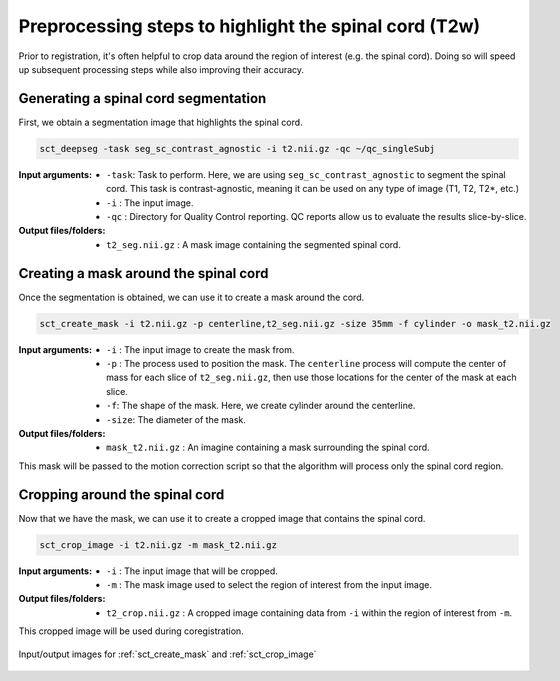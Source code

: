 .. _preprocessing-t2:

Preprocessing steps to highlight the spinal cord (T2w)
######################################################

Prior to registration, it's often helpful to crop data around the region of interest (e.g. the spinal cord). Doing so will speed up subsequent processing steps while also improving their accuracy.

Generating a spinal cord segmentation
-------------------------------------

First, we obtain a segmentation image that highlights the spinal cord.

.. code::

   sct_deepseg -task seg_sc_contrast_agnostic -i t2.nii.gz -qc ~/qc_singleSubj

:Input arguments:
   - ``-task``: Task to perform. Here, we are using ``seg_sc_contrast_agnostic`` to segment the spinal cord. This task is contrast-agnostic, meaning it can be used on any type of image (T1, T2, T2*, etc.)
   - ``-i`` : The input image.
   - ``-qc`` : Directory for Quality Control reporting. QC reports allow us to evaluate the results slice-by-slice.

:Output files/folders:
   - ``t2_seg.nii.gz`` : A mask image containing the segmented spinal cord.

Creating a mask around the spinal cord
--------------------------------------

Once the segmentation is obtained, we can use it to create a mask around the cord.

.. code::

   sct_create_mask -i t2.nii.gz -p centerline,t2_seg.nii.gz -size 35mm -f cylinder -o mask_t2.nii.gz

:Input arguments:
   - ``-i`` : The input image to create the mask from.
   - ``-p`` : The process used to position the mask. The ``centerline`` process will compute the center of mass for each slice of ``t2_seg.nii.gz``, then use those locations for the center of the mask at each slice.
   - ``-f``: The shape of the mask. Here, we create cylinder around the centerline.
   - ``-size``: The diameter of the mask.

:Output files/folders:
   - ``mask_t2.nii.gz`` : An imagine containing a mask surrounding the spinal cord.

This mask will be passed to the motion correction script so that the algorithm will process only the spinal cord region.


Cropping around the spinal cord
-------------------------------

Now that we have the mask, we can use it to create a cropped image that contains the spinal cord.

.. code::

   sct_crop_image -i t2.nii.gz -m mask_t2.nii.gz

:Input arguments:
   - ``-i`` : The input image that will be cropped.
   - ``-m`` : The mask image used to select the region of interest from the input image.

:Output files/folders:
   - ``t2_crop.nii.gz`` : A cropped image containing data from ``-i`` within the region of interest from ``-m``.

This cropped image will be used during coregistration.

.. figure:: https://raw.githubusercontent.com/spinalcordtoolbox/doc-figures/master/contrast-agnostic-registration/preprocessing-t2.png
   :align: center

   Input/output images for :ref:`sct_create_mask` and :ref:`sct_crop_image`